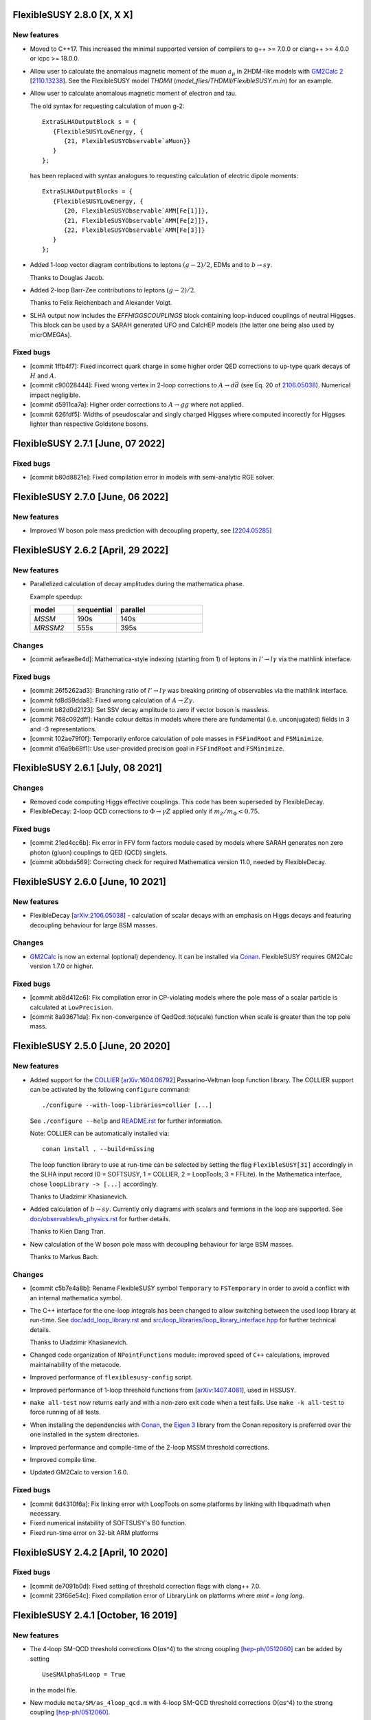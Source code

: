 FlexibleSUSY 2.8.0 [X, X X]
==================================

New features
------------

* Moved to C++17. This increased the minimal supported version of compilers to
  g++ >= 7.0.0 or clang++ >= 4.0.0 or icpc >= 18.0.0.

* Allow user to calculate the anomalous magnetic moment of the muon
  :math:`$a_\mu$` in 2HDM-like models with `GM2Calc 2`_
  [`2110.13238 <https://arxiv.org/abs/2110.13238>`_].  See the
  FlexibleSUSY model `THDMII` (`model_files/THDMII/FlexibleSUSY.m.in`)
  for an example.

* Allow user to calculate anomalous magnetic moment of electron and tau.

  The old syntax for requesting calculation of muon g-2::

     ExtraSLHAOutputBlock s = {
        {FlexibleSUSYLowEnergy, {
           {21, FlexibleSUSYObservable`aMuon}}
        }
     };

  has been replaced with syntax analogues to requesting calculation of electric
  dipole moments::

     ExtraSLHAOutputBlocks = {
        {FlexibleSUSYLowEnergy, {
           {20, FlexibleSUSYObservable`AMM[Fe[1]]},
           {21, FlexibleSUSYObservable`AMM[Fe[2]]},
           {22, FlexibleSUSYObservable`AMM[Fe[3]]}
        }
     };

* Added 1-loop vector diagram contributions to leptons
  :math:`$(g-2)/2$`, EDMs and to :math:`$b \to s \gamma$`.

  Thanks to Douglas Jacob.

* Added 2-loop Barr-Zee contributions to leptons :math:`$(g-2)/2$`.

  Thanks to Felix Reichenbach and Alexander Voigt.

* SLHA output now includes the `EFFHIGGSCOUPLINGS` block containing
  loop-induced couplings of neutral Higgses. This block can be used by a SARAH
  generated UFO and CalcHEP models (the latter one being also used by
  micrOMEGAs).

Fixed bugs
----------

* [commit 1ffb4f7]: Fixed incorrect quark charge in some higher order QED
  corrections to up-type quark decays of :math:`$H$` and :math:`$A$`.

* [commit c90028444]: Fixed wrong vertex in 2-loop corrections to :math:`$A\to d\bar{d}$`
  (see Eq. 20 of `2106.05038 <https://arxiv.org/abs/2106.05038>`_). Numerical
  impact negligible.

* [commit d5911ca7a]: Higher order corrections to :math:`$A\to gg$` where not applied.

* [commit 626fdf5]: Widths of pseudoscalar and singly charged Higgses where computed
  incorectly for Higgses lighter than respective Goldstone bosons.

FlexibleSUSY 2.7.1 [June, 07 2022]
==================================

Fixed bugs
----------

* [commit b80d8821e]: Fixed compilation error in models with
  semi-analytic RGE solver.


FlexibleSUSY 2.7.0 [June, 06 2022]
==================================

New features
------------

* Improved W boson pole mass prediction with decoupling property, see
  [`2204.05285 <https://arxiv.org/abs/2204.05285>`_]


FlexibleSUSY 2.6.2 [April, 29 2022]
======================================

New features
------------

* Parallelized calculation of decay amplitudes during the mathematica phase.

  Example speedup:

  .. list-table::
   :widths: 25 25 50
   :header-rows: 1

   * - model
     - sequential
     - parallel
   * - `MSSM`
     - 190s
     - 140s
   * - `MRSSM2`
     - 555s
     - 395s

Changes
-------

* [commit ae1eae8e4d]: Mathematica-style indexing (starting from 1) of
  leptons in :math:`$l' \to l \gamma$` via the mathlink interface.

Fixed bugs
----------

* [commit 26f5262ad3]: Branching ratio of :math:`$l' \to l \gamma$`
  was breaking printing of observables via the mathlink interface.

* [commit fd8d59dda8]: Fixed wrong calculation of :math:`$A \to Z \gamma$`.

* [commit b82d0d2123]: Set SSV decay amplitude to zero if vector boson
  is massless.

* [commit 768c092dff]: Handle colour deltas in models where there are
  fundamental (i.e. unconjugated) fields in 3 and -3 representations.

* [commit 102ae79f0f]: Temporarily enforce calculation of pole masses
  in ``FSFindRoot`` and ``FSMinimize``.

* [commit d16a9b68f1]: Use user-provided precision goal in
  ``FSFindRoot`` and ``FSMinimize``.

FlexibleSUSY 2.6.1 [July, 08 2021]
==================================

Changes
-------

* Removed code computing Higgs effective couplings. This code has been
  superseded by FlexibleDecay.
* FlexibleDecay: 2-loop QCD corrections to :math:`$\Phi \to \gamma Z$` applied
  only if :math:`$m_Z/m_\Phi < 0.75$`.

Fixed bugs
----------

* [commit 21ed4cc6b]: Fix error in FFV form factors module cased by models where
  SARAH generates non zero photon (gluon) couplings to QED (QCD) singlets.

* [commit a0bbda569]: Correcting check for required Mathematica version
  11.0, needed by FlexibleDecay.

FlexibleSUSY 2.6.0 [June, 10 2021]
==================================

New features
------------

* FlexibleDecay [`arXiv:2106.05038 <https://arxiv.org/abs/2106.05038>`_]
  - calculation of scalar decays with an emphasis on Higgs decays and
  featuring decoupling behaviour for large BSM masses.

Changes
-------

* GM2Calc_ is now an external (optional) dependency.  It can be installed
  via Conan_.  FlexibleSUSY requires GM2Calc version 1.7.0 or higher.

Fixed bugs
----------

* [commit ab8d412c6]: Fix compilation error in CP-violating models
  where the pole mass of a scalar particle is calculated at
  ``LowPrecision``.

* [commit 8a93671da]: Fix non-convergence of QedQcd::to(scale)
  function when scale is greater than the top pole mass.


FlexibleSUSY 2.5.0 [June, 20 2020]
==================================

New features
------------

* Added support for the `COLLIER <https://collier.hepforge.org/>`_
  [`arXiv:1604.06792 <https://arxiv.org/abs/1604.06792>`_]
  Passarino-Veltman loop function library.  The COLLIER support can be
  activated by the following ``configure`` command::

      ./configure --with-loop-libraries=collier [...]

  See ``./configure --help`` and `README.rst <README.rst>`_ for
  further information.

  Note: COLLIER can be automatically installed via::

      conan install . --build=missing

  The loop function library to use at run-time can be selected by
  setting the flag ``FlexibleSUSY[31]`` accordingly in the SLHA input
  record (0 = SOFTSUSY, 1 = COLLIER, 2 = LoopTools, 3 = FFLite).  In
  the Mathematica interface, chose ``loopLibrary -> [...]``
  accordingly.

  Thanks to Uladzimir Khasianevich.

* Added calculation of :math:`$b \to s \gamma$`.  Currently only
  diagrams with scalars and fermions in the loop are supported.  See
  `doc/observables/b_physics.rst <doc/observables/b_physics.rst>`_ for
  further details.

  Thanks to Kien Dang Tran.

* New calculation of the W boson pole mass with decoupling behaviour
  for large BSM masses.

  Thanks to Markus Bach.

Changes
-------

* [commit c5b7e4a8b]: Rename FlexibleSUSY symbol ``Temporary`` to
  ``FSTemporary`` in order to avoid a conflict with an internal
  mathematica symbol.

* The C++ interface for the one-loop integrals has been changed to
  allow switching between the used loop library at run-time. See
  `doc/add_loop_library.rst <doc/add_loop_library.rst>`_ and
  `src/loop_libraries/loop_library_interface.hpp
  <src/loop_libraries/loop_library_interface.hpp>`_ for further
  technical details.

  Thanks to Uladzimir Khasianevich.

* Changed code organization of ``NPointFunctions`` module: improved
  speed of ``C++`` calculations, improved maintainability of the
  metacode.

* Improved performance of ``flexiblesusy-config`` script.

* Improved performance of 1-loop threshold functions from
  [`arXiv:1407.4081 <https://arxiv.org/abs/1407.4081>`_], used in
  HSSUSY.

* ``make all-test`` now returns early and with a non-zero exit code when a
  test fails.  Use ``make -k all-test`` to force running of all tests.

* When installing the dependencies with Conan_, the `Eigen 3`_ library
  from the Conan repository is preferred over the one installed in the
  system directories.

* Improved performance and compile-time of the 2-loop MSSM threshold
  corrections.

* Improved compile time.

* Updated GM2Calc to version 1.6.0.

Fixed bugs
----------

* [commit 6d4310f6a]: Fix linking error with LoopTools on some
  platforms by linking with libquadmath when necessary.

* Fixed numerical instability of SOFTSUSY's B0 function.

* Fixed run-time error on 32-bit ARM platforms

FlexibleSUSY 2.4.2 [April, 10 2020]
===================================

Fixed bugs
----------

* [commit de7091b0d]: Fixed setting of threshold correction flags with
  clang++ 7.0.

* [commit 23f66e54c]: Fixed compilation error of LibraryLink on
  platforms where `mint = long long`.

FlexibleSUSY 2.4.1 [October, 16 2019]
=====================================

New features
------------

* The 4-loop SM-QCD threshold corrections O(αs^4) to the strong
  coupling `[hep-ph/0512060] <https://arxiv.org/abs/hep-ph/0512060>`_
  can be added by setting ::

      UseSMAlphaS4Loop = True

  in the model file.

* New module ``meta/SM/as_4loop_qcd.m`` with 4-loop SM-QCD threshold
  corrections O(αs^4) to the strong coupling `[hep-ph/0512060]
  <https://arxiv.org/abs/hep-ph/0512060>`_.

* New module ``meta/LoopFunctionsZeroMomentum.m`` with
  Passarino-Veltman 1-loop functions for vanishing external momenta.

Fixed bugs
----------

* [commit c06e57497]: The sign of 2- and 3-loop pure QCD threshold
  corrections for αs in the Standard Model has been corrected.  The
  effect is of the order 50 MeV w.r.t. the Higgs pole mass.

* [commit bedc5b83f]: ``./createmodel`` returned an error when the
  ``models`` directory was empty.


FlexibleSUSY 2.4.0 [August, 04 2019]
====================================

New features
------------

* Implementation of the 4-loop O(αs^4) contributions to the running
  MS-bar top mass of the Standard Model from [`1604.01134
  <https://arxiv.org/abs/1604.01134>`_, `1502.01030
  <https://arxiv.org/abs/1502.01030>`_, `1606.06754
  <https://arxiv.org/abs/1606.06754>`_].  The contributions can be
  enabled in SM-like models by setting the flag::

      UseYukawa4LoopQCD = True

  or::

      UseYukawa4LoopQCD = Automatic

  The 4-loop threshold correction is taken into account at run-time if
  both the global threshold correction loop order flag
  (``FlexibleSUSY[7]`` or ``thresholdCorrectionsLoopOrder``) and the
  individual top Yukawa coupling threshold correction flag
  (``FlexibleSUSY[24]`` or ``thresholdCorrections``) are set to a
  value > 3.

  Example (SLHA input file)::

      Block FlexibleSUSY
          7   4          # global threshold corrections loop order flag
         24   124111321  # individual threshold correction loop orders

  Example (Mathematica interface)::

      fsSettings = {
          thresholdCorrectionsLoopOrder -> 4,
          thresholdCorrections -> 124111321,
          ...
      }

* Implementation of 3-loop contributions O(αb,ατ) to the Standard
  Model beta functions from [`1604.00853
  <https://arxiv.org/abs/1604.00853>`_].

* Implementation of the 2-loop O(αt αs + αt^2) contributions to the
  running MS-bar top mass of the Standard Model from [`1604.01134
  <https://arxiv.org/abs/1604.01134>`_].  The contributions can be
  enabled in SM-like models by setting the flag::

      UseSMYukawa2Loop = True

  Note that FlexibleSUSY must be configured with TSIL_ to use these
  corrections, see `README.rst <README.rst>`_.  Furthermore TSIL_ must
  be compiled with ``-fPIC``, which can be achieved by setting in the
  TSIL_ ``Makefile``::

      TSIL_OPT = -O3 -funroll-loops -fPIC

* The libraries required to build FlexibleSUSY can now be installed
  via the Conan_ package manager, see the `README.rst <README.rst>`_
  for more details.

  Example::

      # install Conan (if not already installed)
      pip install conan

      # add remote repository conan-hep (if not already done)
      conan remote add conan-hep https://api.bintray.com/conan/expander/conan-hep

      # install required libraries
      conan install . --build=missing

* The output of ``make`` is now non-verbose by default.  To enable
  verbose ``make`` output run::

      make VERBOSE=1

* New non-SUSY model LeptoSplitMSSM with light 1st and 2nd generation
  sleptons and light charginos and neutrinos.

  Thanks to Fabian Esser.

Changes
-------

* The C++ language version has been increased to C++14.  As a result,
  a C++14-compatible compiler is required to compile FlexibleSUSY.
  This is the case for

  - g++ >= 5.0.0
  - clang++ >= 3.8.1
  - icpc >= 17.0.0

* The support for BLAS/LAPACK as linear algebra libraries has been
  dropped.

Fixed bugs
----------

* [commit 3b417122]: MSSMD5O model is fixed so that the initial guess
  of WOp does not depend on uninitialized vu.

  Thanks to Andrew Miller.

* [commit c47ef34a]: In function ``SLHA_io::read_entry``, if there is
  more than one entry with the same key in an SLHA block, use the last
  one.  Note, that ``SLHA_io::read_entry`` has not been used in
  FlexibleSUSY so far.

* [commit eac58a54]: Correcting 2-loop O(ατ^2) threshold corrections
  to the quartic Higgs coupling in HSSUSY.

  Thanks to Emanuele Bagnaschi.

* [commits 01c9471e, e9814ffc] Fix linking problem due to libpthread
  not linked on some platforms.

* [commit 41e13c3f] Fix compatibility with SARAH 4.14.2.  The issue
  arose due to a name clash regarding the Mathematica function
  ``CreateParameterList[]``.

FlexibleSUSY 2.3.0 [January, 22 2019]
=====================================

New features
------------

* Implementation of the 5-loop beta function of the strong gauge
  coupling in the SM from [`1606.08659
  <https://arxiv.org/abs/1606.08659>`_].  The 5-loop contribution is
  enabled in all FlexibleEFTHiggs models by default and can be enabled
  in other SM-like models by setting the flag ::

      UseSM5LoopRGEs = True

  in the corresponding model file.

* An internal FeynArts_/FormCalc_ interface has been added, which
  allows for loop calculations inside FlexibleSUSY's meta code.  This
  interface is currently optional and FlexibleSUSY can be run without
  a FeynArts_/FormCalc_ installation.

Changes
-------

* The documentation of FlexibleSUSY has been extended and changed to
  the `reStructuredText <http://docutils.sourceforge.net/rst.html>`_
  format for easier access.  The documentation root file is
  `README.rst <README.rst>`_.  It can be read online at `github
  <https://github.com/FlexibleSUSY/FlexibleSUSY/blob/development/README.rst>`_
  or locally using for example `restview
  <https://mg.pov.lt/restview/>`_::

      restview README.rst

* The unused file ``test/SOFTSUSY/nmssm1loop.f`` has been removed.

* The calculation of the vertices with the ``CXXDiagrams`` module has
  been improved and is now significantly faster.

Fixed bugs
----------

* [commit e5473865]: Take non-standard normalization of VEVs into
  account in FlexibleEFTHiggs models.

* [commit 79651844]: Avoid linker-specific ``--start-group`` and
  ``--end-group`` in order to make the tests build on MacOS.

* [commits 6a4a32324, 2cdd71861, 90ca05d70]: Compatibility fixes for
  SARAH 4.14.0.

* [commits 65aeb9dc, 89b4000b, e7c87c6d]: Ensure phase factors have
  unit modulus when converting a CKM matrix to PDG conventions in the
  case that cos(theta13) vanishes, and add missing Majorana phases in
  the definition of the PMNS matrix.

* [commits 05664d66c, b6073b112]: Refining criterion for the selection
  of the degenerate mass limit of the 2-loop SQCD correction to the
  top mass in the MSSM.  This change improves the numerical precision
  and the stability of the correction for large SUSY scales above 10
  TeV.

* [commits 41d704f05, e0b468e3a]: Correcting implementation of
  analytic ``B00`` function in ``meta/LoopFunctions.m`` for vanishing
  momentum.

* [commits 4a8b249e0, ff0ca140b]: The speed of the conversion of the
  SARAH-generated beta functions to FlexibleSUSY format has been
  improved.  This change is significant for complicated BSM models
  with many couplings.

* [commit e88c1c8ab]: Fix linking with ifort compiled LoopTools_.


FlexibleSUSY 2.2.0 [August, 26 2018]
====================================

New features
------------

* The symbols ``upQuarksDRbar``, ``downQuarksDRbar``, ``downLeptonsDRbar``
  and ``neutrinoDRbar`` are now accessible in all the individual
  low-scale constraint settings (not only in the ones that set the
  SM-like Yukawa couplings ``Yu``, ``Yd``, ``Ye`` and ``Yv``).

* 3-loop corrections of O(αt^2 αs^2) from [`1807.03509
  <https://arxiv.org/abs/1807.03509>`_] to the quartic Higgs coupling
  of the SM can be used in HSSUSY.  To use the corrections,
  FlexibleSUSY must be configured with `Himalaya 2.0.0
  <https://github.com/Himalaya-Library/Himalaya>`_::

      HIMALAYA_DIR=/path/to/Himalaya-2.0.0

      ./configure --with-models=[...] --enable-himalaya \
         --with-himalaya-incdir=$HIMALAYA_DIR/source/include \
         --with-himalaya-libdir=$HIMALAYA_DIR/build

      export LD_LIBRARY_PATH="$HIMALAYA_DIR/build:$LD_LIBRARY_PATH"

Changes
-------

* If unspecified, the pole mass and EWSB loop order is set to 4 and
  the threshold correction loop order is set to 3.  In this way all
  available loop corrections are enable by default.

Fixed bugs
----------

* [commit a9860038a]: Properly treat ``Re[p]`` and ``Im[p]`` in the
  parameter list of ``FSFindRoot[]`` and ``FSMinimize[]``, when the
  parameter ``p`` has indices.

* [commit 85f145a72]: Speed-up the generation of the C++ code in
  models with complicated boundary conditions, like HSSUSY for
  example.

* [commit 00b6798a7]: Speed-up the generation of the C++ code with
  Mathematica 11.3.

  Thanks to Wojciech Kotlarski.

* [commit f2b91c358]: Flag error when non-perturbative corrections
  appear in calculation of Weinberg angle.

* [commits 38e5b30, 5c64b0c]: Pick correct neutrino mass eigenstate
  in Delta_VB calculation in models with neutrino mixing.  This
  avoids a division by zero if neutrinos are strongly mixed.

* [commit 8d508521d]: Correcting 4-loop beta function of the Standard
  Model top Yukawa coupling.  Note: A factor yt is missing in the
  expression betaytl4 in the file
  `ttp16_008.m <https://www.ttp.kit.edu/Progdata/ttp16/ttp16-008/ttp16_008.m>`_.
  This factor yt is present in Eq.(3.5) of
  `1604.00853 <https://arxiv.org/abs/1604.00853>`_.

* [commit a2de8a30d]: Stripping leading/trailing whitespace from
  system directory paths used in the configure script.

* [commit 7da3f384d]: Don't extract local const references from a sum
  of expressions because the sum may accidentally be zero.

* [commit 35d4f1952]: Correcting re-scaling factor of the 2-loop
  singlet tadpole in the NMSSM.

  Thanks to Sebastian Pögel.

* [commit a9047718d]: Disable multi-threading when LoopTools is used
  to avoid race conditions.  Note that LoopTools is thread-unsafe,
  because it accepts the renormalization scale via a global variable.

* [commit e31280702]: Correcting 2-loop O(αt αs) threshold
  corrections in the THDM-like EFTs of the MSSM (THDMIIMSSMBC\*,
  HTHDMIIMSSMBC, HGTHDMIIMSSMBC\*).

  Note: The distribution of the sum

      lambda_{345} = lambda_3 + lambda_4 + lambda_5

  (see Eq.(61) of `1508.00576 <https://arxiv.org/abs/1508.00576>`_)
  onto the individual lambda_{3,4,5} is not unique.  In FlexibleSUSY's
  THDM-like models we now chose the same distribution as in MhEFT_ 1.0
  and 1.1.

  Thanks to Jobst Ziebell.

* [commit 8eba91256]: Correcting ``IsMassless[]`` function for ghost
  fields.

  Thanks to Wojciech Kotlarski.


FlexibleSUSY 2.1.0 [March, 05 2018]
===================================

New features
------------

* Allow user to perform replacements on beta functions,
  self-energies/tadpoles and vertices.  The replacement rules are
  specified as::

      FSBetaFunctionRules = {
          {g1 -> 0, g2 -> 0}, (* applied to 1L beta functions *)
          {g1 -> 0, g2 -> 0}, (* applied to 2L beta functions *)
          {g1 -> 0, g2 -> 0}  (* applied to 3L beta functions *)
      };

      FSSelfEnergyRules = {
          (* applied to 1L self-energies/tadpoles *)
          { (Mass|Mass2)[VZ|gZ] -> 0 }
      };

      (* applied to all vertices *)
      FSVertexRules = { g1 -> 0, g2 -> 0 };

* Adding three new input parameters to the HSSUSY model file which
  can be used to estimate the theoretical uncertainty:

  - By setting ``EXTPAR[201]`` to ``0`` or ``1``, the parametrization of the
    2-loop threshold correction to lambda can be switched between
    yt(SM,MS-bar) and yt(MSSM,DR-bar).

  - By setting ``EXTPAR[202]`` to ``0`` or ``1``, the parametrization of the
    2-loop threshold correction to lambda can be switched between
    DR-bar or on-shell stop mass parameters.

  - A non-zero value of ``EXTPAR[203]`` is interpreted as matching
    scale Q_match.  ``EXTPAR[203] = 0`` corresponds to Q_match =
    MSUSY.

  ================== ==================== ============================
   SLHA input field   Mathematica symbol   Description
  ================== ==================== ============================
   ``EXTPAR[201]``    ``DeltaYt``          0 = yt(SM), 1 = yt(MSSM)
   ``EXTPAR[202]``    ``DeltaOS``          0 = OS stops, 1 = DR stops
   ``EXTPAR[203]``    ``Qmatch``           matching scale
  ================== ==================== ============================

* The Mathematica script
  ``model_files/HSSUSY/HSSUSY_uncertainty_estimate.m`` has been added.
  The script defines the ``CalcHSSUSYDMh[]`` function, which performs an
  uncertainty estimate of the predicted SM-like Higgs mass.  The
  three sources of uncertainty defined in [1504.05200] are taken into
  account: SM uncertainty, EFT uncertainty and SUSY uncertainty.  See
  ``?CalcHSSUSYDMh`` for more information.

* The Mathematica script
  ``model_files/MSSMEFTHiggs/MSSMEFTHiggs_uncertainty_estimate.m`` has
  been added.  The script defines the ``CalcMSSMEFTHiggsDMh[]`` function,
  which performs an uncertainty estimate of the predicted SM-like
  Higgs mass.  Two sources of uncertainty defined in [1609.00371] are
  taken into account: SM uncertainty and SUSY uncertainty.  See
  ``?CalcMSSMEFTHiggsDMh`` for more information.  Note, that there is no
  "EFT uncertainty" in MSSMEFTHiggs, because all 1-loop v^n/MS^n
  terms are included.

* The Mathematica script
  ``model_files/NUHMSSMNoFVHimalaya/NUHMSSMNoFVHimalaya_uncertainty_estimate.m``
  has been added.  The script defines the
  ``CalcNUHMSSMNoFVHimalayaDMh[]`` function, which performs an
  uncertainty estimate of the predicted SM-like Higgs mass.  The
  uncertainty is estimated by:
  1) varying the renormalisation scale,
  2) changing the top Yukawa coupling by higher orders (if available) and
  3) changing the stong coupling by higher orders.

* Implementing 2-loop effective potential contributions to the Higgs
  pole mass in the Standard Model of O((αt+αb)^2 + αb αs + ατ^2).
  These corrections are enabled in all FlexibleEFTHiggs models by
  default and can be enabled in other SM-like models by setting the
  flag
  ::

      UseHiggs2LoopSM = True

  in the corresponding model file.  At run-time these corrections
  (and the O(αt αs) contributions) are enabled when the following
  switches are set in the SLHA input file::

      Block FlexibleSUSY
          4   2   # pole mass loop order
          5   2   # EWSB loop order
          8   1   # Higgs 2-loop corrections O(alpha_t alpha_s)
          9   1   # Higgs 2-loop corrections O(alpha_b alpha_s)
         10   1   # Higgs 2-loop corrections O((alpha_t + alpha_b)^2)
         11   1   # Higgs 2-loop corrections O(alpha_tau^2)

  or in the Mathematica interface::

      FSSMOpenHandle[
         fsSettings -> {
           poleMassLoopOrder -> 2,            (* FlexibleSUSY[4] *)
           ewsbLoopOrder -> 2,                (* FlexibleSUSY[5] *)
           higgs2loopCorrectionAtAs -> 1,     (* FlexibleSUSY[8] *)
           higgs2loopCorrectionAbAs -> 1,     (* FlexibleSUSY[9] *)
           higgs2loopCorrectionAtAt -> 1,     (* FlexibleSUSY[10] *)
           higgs2loopCorrectionAtauAtau -> 1, (* FlexibleSUSY[11] *)
         }, ...
      ];

* Implementation of the strong corrections to the 4-loop beta
  functions of the strong gauge, Yukawa and quartic Higgs couplings
  in the SM from [1508.00912, 1604.00853, 1508.02680].  These 4-loop
  beta function contributions are enabled in all FlexibleEFTHiggs
  models by default and can be enabled in other SM-like models by
  setting the flag
  ::

      UseSM4LoopRGEs = True

  in the corresponding model file.

  Many thanks to Alexander Bednyakov for providing the expression for
  the 4-loop beta function for the strong gauge coupling.

* Implementing 4-loop effective potential contributions to the Higgs
  pole mass in the Standard Model from
  `1508.00912 <https://arxiv.org/abs/1508.00912>`_.  The 4-loop
  contributions are enabled in all FlexibleEFTHiggs models by default
  and can be enabled in other SM-like models by setting the flag
  ::

      UseHiggs4LoopSM = True

  in the corresponding model file.

Fixed bugs
----------

* [commit b85e723]: Fix diagonalization of complex symmetric
  matrices when some of the eigenvalues are degenerate.

* [commit d00b4f5]: Extract electric charge from
  particle-anti-particle-photon vertex if the user has not defined
  the electric charge in SARAH's particles.m file.

* [commits 398bb00, d1699bf]: Correcting CKM mixing of up-type
  quarks at the low-energy scale and of the soft-breaking parameters
  at the GUT scale in the CMSSMCKM.

* [commit c95a9b81]: Fix compilation error in 4-scalar
  couplings in models with scalar color triplets due to an unresolved
  SARAH Clebsch-Gordan coefficient ``CG[__][__]``.

* [commit c053fbab]: Adding missing particle multiplicity
  factor w.r.t. unbroken non-abelian non-SM gauge groups in the
  low-energy 1-loop threshold corrections for αem and αs.
  This bugfix affects BSM models with additional unbroken non-abelian
  gauge groups.

* [commit a1fa5e7f]: Fix multiple local definitions of EWSB
  output parameters in models with complex parameters.

  Thanks to Simonas Drauksas.

* [commit c275b60]: Fix linking error on Darwin platforms.

* [commit dd4292a]: Adding the user-defined ``$(CXXFLAGS)`` to
  the command that creates ``config/depgen.x`` in order to avoid
  linking errors on machines where the ``-parallel`` flag is needed
  during linking.

* [commit 996caef]: Workaround intel compiler / Eigen bug in
  ``allFinite()`` function, which may affect FS output.


FlexibleSUSY 2.0.1 [October, 20 2017]
=====================================

New features
------------

* For each FlexibleSUSY ``<model>`` the TeX file
  ``<model>/<model>_references.tex`` is created, which contains
  ``\cite{}`` commands with references to be cited.  Note, that the
  references to be cited are model-specific due to the different
  switches in the FlexibleSUSY model files.

Fixed bugs
----------

* [commit 682de11c]: Include 2-loop gluino contribution in the
  extraction of yt from the top pole mass in the split-MSSM, Eq.(4.7)
  of `1312.5220 <https://arxiv.org/abs/1312.5220>`_, if
  ``UseHiggs3LoopSplit == True``.

  Thanks to Pietro Slavich.

* [commit a783e318]: Distinguish between tree- and loop-level EWSB
  failures, so problem points where only one fails (but not the
  other) get handled properly.

* [commits 88009cac, 5ac9366c]: Now configure script does not hang
  even if Mathematica fails to find a valid license.  The script does
  not quit even if Mathematica does not meet the version requirement,
  unless ``--enable-meta`` or ``--enable-librarylink`` is given.

  Thanks to Anders Kvellestad.


FlexibleSUSY 2.0.0 [October, 10 2017]
=====================================

New features
------------

* The weak mixing angle can now be calculated from the muon decay
  constant at the full 1-loop level (including flavour mixing
  effects) in a wide range of models.  2-loop corrections of the
  order O(αem αs + αt^2) are taken into account, if
  applicable.

  The method to calculate the weak mixing angle can be chosen in the
  model file by setting the variable ``FSWeakMixingAngleInput`` to
  either Automatic, ``FSFermiConstant`` or ``FSMassW``.  If
  ``FSWeakMixingAngleInput == FSFermiConstant``, then the muon decay
  constant will be used to determine the weak mixing angle.  If
  ``FSWeakMixingAngleInput == FSMassW``, then the W mass will be used.
  If ``FSWeakMixingAngleInput == Automatic`` (this is the default),
  then most precise applicable method is chosen automatically.

  Example::

      FSWeakMixingAngleInput = Automatic; (* recommended *)

  The variable ``FSWeakMixingAngleOptions`` has been removed and can no
  longer be used.

* BSM contributions to the anomalous magnetic moment of the muon, aµ,
  at the 1L level in any given BSM model.  Note: Diagrams with non-SM
  vector bosons are not taken into account.

  In order to let FlexibleSUSY calculate aµ, the symbol
  ````FlexibleSUSYObservable``aMuon```` must be written into an SLHA
  output block in the ``ExtraSLHAOutputBlocks`` variable in the
  FlexibleSUSY model file.

  Example::

      ExtraSLHAOutputBlocks = {
         {FlexibleSUSYLowEnergy,
            {{21, FlexibleSUSYObservable``aMuon}}}
      };

  Thanks to Jobst Ziebell.

* BSM contributions to the electric dipole moment of fermions at the
  1L level in any given BSM model.  Note: Diagrams with non-SM vector
  bosons are not taken into account.

  In order to let FlexibleSUSY calculate the EDM of a fermion F, the
  symbol ````FlexibleSUSYObservable``EDM[F]```` must be written into an
  SLHA output block in the ExtraSLHAOutputBlocks variable in the
  FlexibleSUSY model file.  If F is a multiplet, the field index must
  be specified, for example ````FlexibleSUSYObservable``EDM[F[1]]```` for
  the first field in the multiplet.

  Example::

      ExtraSLHAOutputBlocks = {
         {FlexibleSUSYLowEnergy,
            {{23, FlexibleSUSYObservable``EDM[Fe[1]]},
             {24, FlexibleSUSYObservable``EDM[Fe[2]]},
             {25, FlexibleSUSYObservable``EDM[Fe[3]]} } }
      };

  Thanks to Jobst Ziebell.

* New functions, ``FS<model>GetProblems[]``, ``FS<model>GetWarnings[]``
  and ``FS<model>ToSLHA[]``, have been added to FlexibleSUSY's spectrum
  generator Mathematica interface.  The first two functions return
  details about problems / warnings for the given parameter point.
  The third one formats the output according to the SLHA standard.

* 3-loop beta functions (if available) are calculated in parallel if
  multi-threading is enabled.  This leads to a ~25% speed improvement
  in the MSSM when 3-loop RG running is used.

* Support for SLHA-2 input block ``IMEXTPAR``.

* The full 2-loop O(αs^2) corrections to the DR-bar top and bottom
  Yukawa couplings [hep-ph/0210258, hep-ph/0507139, hep-ph/0707.0650]
  can be added by setting
  ::

      UseMSSMYukawa2Loop = True

  in the model file.

  Thanks to Alexander Bednyakov for providing the expressions.

* The full 2-loop O(αs^2 + αt αs + αb αs) corrections to the strong
  coupling [hep-ph/0509048, arXiv:0810.5101, arXiv:1009.5455] can be
  added by setting
  ::

      UseMSSMAlphaS2Loop = True

  in the model file.

  Thanks to Ben Allanach for providing the expressions, which have
  been extracted from SOFTSUSY 4.0.1.

* The 2- and 3-loop SM-QCD threshold corrections O(αs^2 + αs^3)
  to the strong coupling
  `[hep-ph/0004189] <https://arxiv.org/abs/hep-ph/0004189>`_ can be
  added by setting
  ::

      UseSMAlphaS3Loop = True

  in the model file.

* The SQLite database output now contains the MS-bar/DR-bar mass
  spectrum and mixing matrices, in addition to the pole mass
  spectrum.

* The loop orders of the threshold corrections of the SM(5)
  parameters to the BSM model can now be selected individually by
  using the flag ``FlexibleSUSY[24]`` in the SLHA input file or the
  thresholdCorrections variable in the Mathematica interface.  The
  given value consists of 9 digits, each one representing the
  threshold correction loop order of a parameter, as shown in the
  following table.  The default value is ``123111321``, which
  corresponds to the loop orders given in the table.

  ================== =================================== ==============
   digit position n   default value (prefactor of 10^n)   parameter
  ================== =================================== ==============
   0                  1 (1-loop)                          αem
   1                  2 (2-loop)                          sin(theta\_W)
   2                  3 (3-loop)                          αs
   3                  1 (1-loop)                          m\_Z
   4                  1 (1-loop)                          m\_W
   5                  1 (1-loop)                          m\_h
   6                  3 (3-loop)                          m\_t
   7                  2 (2-loop)                          m\_b
   8                  1 (1-loop)                          m\_τ
  ================== =================================== ==============

* An additional boundary value problem solution algorithm, based on
  expanding the soft SUSY breaking or dimensionful parameters in
  terms of semi-analytic solutions to the RGEs, can now be used to
  calculate the spectrum in a model.

  The boundary value solver algorithms to be used in a model can be
  specified by setting the variable ``FSBVPSolvers`` to be a list
  containing all of the desired solvers in the model file.  By
  default, this is set to ``FSBVPSolvers = { TwoScaleSolver }``,
  corresponding to only the two-scale solver being enabled.

  Example: To enable only the semi-analytic solver instead, the
  model file should contain the setting
  ::

      FSBVPSolvers = { SemiAnalyticSolver };

  Currently, the semi-analytic solver can be used in models where
  all of the parameters to be expanded are fixed in the same
  boundary condition, such as the CMSSM or CNMSSM.

* The 3-loop corrections to the Standard Model Higgs mass of the
  order O(αt^3 + αt^2 αs + αt αs^2) of
  `1407.4336 <https://arxiv.org/abs/1407.4336>`_ can be taken into
  account by setting
  ::

      UseHiggs3LoopSM = True;

  in the FlexibleSUSY model file.  In addition, the pole mass loop
  order must be set to a value greater or equal to 3 to switch the
  corrections on (SLHA input: ``FlexibleSUSY[4]``, Mathematica
  interface: poleMassLoopOrder).  To switch on/off the individual
  3-loop contributions, the SLHA input flags ``FlexibleSUSY[26-29]`` or
  the Mathematica symbols
  ::

      higgs3loopCorrectionAtAsAs
      higgs3loopCorrectionAbAsAs
      higgs3loopCorrectionAtAtAs
      higgs3loopCorrectionAtAtAt

  can be used.

* In the MSSM, the 3-loop corrections O(αt αs^2) and O(αb αs^2) to the
  Higgs pole mass from Ref. `1005.5709
  <https://arxiv.org/abs/1005.5709>`_ can be taken into account.  The
  corrections are taken from the Himalaya package `1708.05720
  <https://arxiv.org/abs/1708.05720>`_.  Himalaya can be downloaded
  from https://github.com/jklappert/Himalaya .

  To build Himalaya, run::

      cd $HIMALAY_PATH
      mkdir build
      cd build
      cmake ..
      make

  where ``$HIMALAY_PATH`` is the path to the Himalaya package.

  To enable the 3-loop corrections in a FlexibleSUSY model, set the
  following flag in the FlexibleSUSY model file::

      UseHiggs3LoopMSSM = True;

  In addition, we strongly recommend to set::

      UseHiggs2LoopMSSM = True;
      EffectiveMu = \[Mu]; (* chose sign convention for mu parameter *)
      UseMSSMYukawa2Loop = True;
      UseMSSMAlphaS2Loop = True;
      UseMSSM3LoopRGEs = True;

  There are already three model files with all these corrections
  enabled: MSSMNoFVatMGUTHimalaya, MSSMNoFVHimalaya,
  NUHMSSMNoFVHimalaya.

  To build the FlexibleSUSY spectrum generator with the 3-loop
  corrections from Himalaya, the location of the Himalaya library and
  the Himalaya header files must be passed to the configure script::

      ./configure --with-models=[...] \
         --enable-himalaya \
         --with-himalaya-incdir=$HIMALAY_PATH/source/include \
         --with-himalaya-libdir=$HIMALAY_PATH/build
      make

  To enable the 3-loop corrections at run-time, the following flags
  should be set in the SLHA input::

      Block FlexibleSUSY
          4   3          # pole mass loop order
          5   3          # EWSB loop order
          6   3          # beta-functions loop order
          7   2          # threshold corrections loop order
          8   1          # Higgs 2-loop corrections O(alpha_t alpha_s)
          9   1          # Higgs 2-loop corrections O(alpha_b alpha_s)
         10   1          # Higgs 2-loop corrections O((alpha_t + alpha_b)^2)
         11   1          # Higgs 2-loop corrections O(alpha_tau^2)
         24   123111221  # individual threshold correction loop orders
         25   0          # ren. scheme for Higgs 3L corrections (0 = DR, 1 = MDR)
         26   1          # Higgs 3-loop corrections O(alpha_t alpha_s^2)
         27   1          # Higgs 3-loop corrections O(alpha_b alpha_s^2)

  In FlexibleSUSY's Mathematica interface, the following settings
  should be used::

      fsSettings -> {
          poleMassLoopOrder -> 3,            (* FlexibleSUSY[4] *)
          ewsbLoopOrder -> 3,                (* FlexibleSUSY[5] *)
          betaFunctionLoopOrder -> 3,        (* FlexibleSUSY[6] *)
          thresholdCorrectionsLoopOrder -> 2,(* FlexibleSUSY[7] *)
          higgs2loopCorrectionAtAs -> 1,     (* FlexibleSUSY[8] *)
          higgs2loopCorrectionAbAs -> 1,     (* FlexibleSUSY[9] *)
          higgs2loopCorrectionAtAt -> 1,     (* FlexibleSUSY[10] *)
          higgs2loopCorrectionAtauAtau -> 1, (* FlexibleSUSY[11] *)
          thresholdCorrections -> 123111221, (* FlexibleSUSY[24] *)
          higgs3loopCorrectionRenScheme -> 0,(* FlexibleSUSY[25] *)
          higgs3loopCorrectionAtAsAs -> 1,   (* FlexibleSUSY[26] *)
          higgs3loopCorrectionAbAsAs -> 1,   (* FlexibleSUSY[27] *)
      }

* Adding complete 1-loop O(ατ + αb) and complete 2-loop O((αt +
  αb)^2 + ατ^2) threshold corrections for lambda(MSUSY) to the HSSUSY
  model file from [arXiv:1703.08166].  Many thanks to Pietro Slavich
  and Emanuele Bagnaschi for providing the expressions.

  Note: 5 new flags are introduced to enable/disable the individual
  2-loop corrections.  In the SLHA input the flags which control the
  inclusion of 2-loop corrections are::

      Block EXTPAR                 # Input parameters
        100   2                    # LambdaLoopOrder
        101   1                    # TwoLoopAtAs
        102   1                    # TwoLoopAbAs
        103   1                    # TwoLoopAtAb
        104   1                    # TwoLoopAtauAtau
        105   1                    # TwoLoopAtAt

  In the Mathematica interface the flags which control the inclusion
  of 2-loop corrections are::

      handle = FSHSSUSYOpenHandle[
         fsModelParameters -> {
            ...
            LambdaLoopOrder -> 2,
            TwoLoopAtAs -> 1,
            TwoLoopAbAs -> 1,
            TwoLoopAtAb -> 1,
            TwoLoopAtauAtau -> 1,
            TwoLoopAtAt -> 1
         }
      ]

* Adding the new input parameter DeltaEFT to the HSSUSY spectrum
  generator to allow the user to estimate the EFT uncertainty.  Each
  1-loop term in the threshold correction for lambda(MS) is
  multiplied by the factor (1 + DeltaEFT v^2/MS^2).  Thus, the
  standard calculation of HSSUSY is obtained by DeltaEFT = 0
  (default).  Set ``DeltaEFT = 1`` to obtain an alternative Higgs pole
  mass with a shifted threshold correction to estimate the effect of
  the missing terms of O(v^2/MS^2).

Changes
-------

* The interface for adding constraints and matching conditions to the
  Two_scale_solver class has been simplified.  Constrains and
  matching conditions are now added using the ``add()`` function.  The
  added constraints and matching conditions are imposed in the given
  order.

  Example: To first impose the low-scale, then the high-scale and
  finally the susy-scale constraint call::

      solver.add(&low_scale_constraint, &model);
      solver.add(&high_scale_constraint, &model);
      solver.add(&susy_scale_constraint, &model);

* The readability of the vertices and the self-energies has been
  improved by using the ``SUM()`` and ``IF()`` macros.

* In FlexibleEFTHiggs models, the Standard Model parameters are
  written to the SLHA output in addition to the BSM parameters.

* The return value of ``FS<model>CalculateSpectrum[]`` and
  ``FS<model>CalculateObservables[]`` has been changed.  They have now
  the structure::

      { <model> -> { model parameters ... } }

  In FlexibleEFTHiggs models, the Standard Model parameters are
  returned in addition and the output has the form::

      { <model> -> { model parameters ... },
        StandardModel -> { ... } }

* In multi-threading mode pole masses are calculated using a thread
  pool instead of spawning threads manually.  This avoids over
  subscription on machines with very few CPU cores.

* The performance of FlexibleEFTHiggs has been improved by around 20%
  by using a faster implementation of the B1 loop function in the
  limit of vanishing momentum and non-zero masses.

* [commit b5cad9e]: Automatically chose the maximum number of EWSB
  and pole mass iterations based on the user-defined precision goal.
  This change leads to a performance improvement for some parameter
  points where the EWSB equations cannot be fulfilled.

* The legacy module and most SOFTSUSY components have been removed.

* All gauge couplings written to the GAUGE block in the SLHA output
  are now unnormalized.  Before, only the hypercharge gauge coupling
  was written as unnormalized in the GAUGE block.  Note: Internally,
  FlexibleSUSY uses normalized gauge couplings only.  In order to
  write the normalized gauge couplings to the SLHA output, a separate
  output block should be created.

  Example::

      ExtraSLHAOutputBlocks = {
         {GAUGENORM, (* contains normalized gauge couplings *)
                 {{1, g1},
                  {2, g2},
                  {3, g3},
                  {4, gN} } }
      };

* [commit 9bfd5f1]: tan(beta)-enhanced contributions to the
  down-lepton Yukawa couplings are now resummed.

* [commit 52faaa7]: The symbol SUSYScaleMatching has been renamed to
  MatchingScaleInput, to express that it is imposed at the matching
  scale, which is in general not equal to the SUSYScale.

* Update to GM2Calc_ 1.3.3.

Fixed bugs
----------

* [commits be8f35b, 3432967]: Improve the stability of the algorithm
  which solves the EWSB conditions.  The more stable algorithm leads
  to a faster convergece of the overall iteration in scenarios where
  the EWSB conditions don't have a solution or the solution is hard
  to find.

  Thanks to Peter Athron and Pat Scott.

* [commit 0cb4042]: Matrix products of the form ``A*B`` in the boundary
  conditions are now interpreted as element-wise products (as in
  Mathematica).  For genuine matrix products use ``MatMul[A,B]`` or
  ``A.B``.

* [commits 9738ba1, 118a9a70]: Catch potential numerical
  instabilities during mass matrix diagonalization, which may result
  in eigenvectors with magnitude larger than 1.


FlexibleSUSY-1.7.5 [September, 05 2017]
=======================================

* Bugfix [commit 03e9265]: Correcting wrong vertex between
  chargino-smuon-neutrino and chargino-muon-sneutrino in muon decay.
  Thanks to Markus Bach.

* Bugfix [commit f3f3850]: Correcting coefficient in complex
  dilogarithm.

* Bugfix [commit d8d8c0c]: Make LibraryLink ``Set[]`` functions accept
  matrix-valued parameters.

* Bugfix [commit 072be7e]: Enable 3-loop RGEs in HSSUSY by default.


FlexibleSUSY-1.7.4 [April, 12 2017]
===================================

* Bugfix [commit f434e30]: Rename internal IndexSum symbol which
  conflicts with SARAH version 4.11.0 and higher.

* Bugfix [commit b8d5dcf]: Correcting gauge-dependent term in 2-loop
  beta function of SM vacuum expectation value after a corresponding
  bugfix in SARAH 4.11.0.  This bugfix affects the Higgs mass
  prediction with FlexibleEFTHiggs by around 10 MeV.


FlexibleSUSY-1.7.3 [February, 27 2017]
======================================

* Change [commit 43bb03a]: FlexibleSUSY now aborts the code
  generation if the user tries to fix an unknown parameter in a
  constraint.  (Before this commit, FlexibleSUSY did only print a
  warning.)

* Change [commit cff40dd]: Catch non-numeric user input to the
  LibraryLink interface functions.

* Bugfix [commit 4a5ada7]: Adding missing return statement in
  function ``recalculate_mw_pole()``.  This bug was only present if the
  W pole mass is used as input (not GF).

* Bugfix [commit bd5ee68]: Correctly handle whitespace in directory
  names inside the configure script and search for headers in
  ``$CPATH`` and ``$CPLUS_INCLUDE_PATH`` .

  Thanks to Joshua Ellis.

* Bugfix [commit bc770ae]: Ensure that phase of (complex) mu
  parameter has magnitude 1 in the CMSSMCPV.
  Thanks to Jobst Ziebell.

* Bugfix [commit beb4683]: Accept SLHA output blocks specified as
  strings (not symbols).
  Thanks to Joshua Ellis.

* Bugfix: Implement missing limits of threshold correction functions
  from arXiv:1407.4081.

* Bugfix [commit 581080f]: Catch further NaNs from inside the MSSM 2L
  Higgs mass routines of Pietro Slavich.


FlexibleSUSY-1.7.2 [December, 15 2016]
======================================

* Feature [commit b052e35]: New flag ``FlexibleSUSY[23]`` to disable
  the pole mass calculation of the non-SM particles.  This flag is
  useful in FlexibleEFTHiggs, when the SUSY scale is so high that the
  non-SM particle masses become unreliable or tachyonic: If a non-SM
  pole mass becomes tachyonic (maybe because the loop corrections
  become too large) FlexibleSUSY would flag the given parameter point
  as unphysical.  However, one might still be interested in the value
  of the SM-like Higgs mass, which is valid in FlexibleEFTHiggs even
  for very large SUSY scales.  In such a case ``FlexibleSUSY[23]``
  could be set to 0 to suppress the calculation of the non-SM pole
  masses.

* Feature [commit 998f11e]: Slightly improved speed of the RG
  running.

* Change [commit 189f508]: Speed-up the calculation of the 2L Higgs
  mass corrections in the MSSM and NMSSM, if multi-threading is used,
  by locking the mutex only for the O(αt αt) corrections.

* Change: The limits sin(2 theta) = 0 and m\_stop1 = m\_stop2 have
  been implemented for the 2L O(αt αs) Higgs pole mass corrections in
  the MSSM to avoid numeric instabilities.

* Bugfix [commit 20f169f]: Re-calculate W pole mass in
  FlexibleEFTHiggs.  Before this commit the electroweak gauge
  couplings in FlexibleEFTHiggs are wrong in scenarios with very
  small αem(MZ) (< 1/1000) and/or a small Z pole mass (< 10 GeV).

* Bugfix [commit 38d17ca]: More reliable convergence criterion for
  FlexibleEFTHiggs for large SUSY scales.  Before this commit, only
  the running BSM masses (at the SUSY scale) have been used as
  convergence criterion.  However, they tend to converge very fast,
  compared to the running SM masses at the electroweak scale.  For a
  more reliable convergence criterion, now both the running BSM and
  SM masses are used.

* Bugfix [commits 5e1b6b3, cc5bfae]: Correction of the 2-loop and
  3-loop QCD corrections to the top pole mass in the Standard Model
  in the MS-bar scheme.  Refs. [hep-ph/9803493, hep-ph/9912391,
  hep-ph/9911434] have expressed the relation between the top pole
  mass and the MS-bar mass in terms of Log[Q^2/Mt^2], where Mt is the
  top pole mass.  Before these commits, FlexibleSUSY used the
  expressions from theses references, but wrote result in terms of
  Log[Q^2/mt^2], where mt is the MS-bar mass, while not accounting
  for the difference between Mt and mt in the logarithms.  This
  bugfix affects the Higgs pole mass at the 3-loop level.

* Bugfix [commit cecff4b]: Flag scalar or vector boson gauge singlet
  tachyons.

* Bugfix [commit 4a3fb5b]: Input tan(beta) at the SUSY scale, instead
  of at the matching scale in the FlexibleEFTHiggs model files.  This
  difference matters when the (unphysical) matching scale is varied
  through ``FlexibleSUSY[19]``.

* Bugfix [commit c35dcb2]: Fixed linking problem of the LibraryLink
  on Mac.

* Bugfix [commits a643be5, cc9ebf1]: Avoid function call ambiguities
  when multiple LibraryLink libraries are loaded into Mathematica at
  the same time.

* Bugfix [commit 1f8e135]: Correcting ``FS<model>Set[]`` function for
  models with matrix-valued parameters.

* Bugfix [commit 4097708]: The generated LibraryLink files are now
  added to the model tarball created by ``make pack-<model>-src``.


FlexibleSUSY-1.7.1 [October, 15 2016]
=====================================

* Change [commit b1efa8c]: Updated to GM2Calc 1.3.0.

* Change [commit 05d8e11]: The loop order of the BSM top Yukawa
  coupling at the scale M_SUSY in FlexibleEFTHiggs is now set
  automatically to match the loop order of the matching condition
  from the SM to the BSM model.

  Before this commit, the user had to set ``FlexibleEFTHiggs[13] = 0``
  and ``FlexibleEFTHiggs[20] = 1`` when yt(BSM) should be calculated
  using 1L QCD corrections.  Analogous, the user had to set
  ``FlexibleEFTHiggs[13] = 1`` and ``FlexibleEFTHiggs[20] = 2`` when
  yt(BSM) should be calculated using 2L QCD corrections.  Now,
  ``FlexibleEFTHiggs[13]`` is set automatically to
  ``FlexibleEFTHiggs[20] - 1`` when yt(BSM) is calculated in
  FlexibleEFTHiggs.

* Change [commit b533d67]: Faster calculation of effective vertices h
  -> photon photon and h -> gluon gluon.

* Bugfix [commit 8b04191]: Improve numerical stability of low-scale
  iteration which determines the SM(5) parameters by using a higher
  RG running precision than the precision goal for the convergence.

* Bugfix [commit 44d2f01]: Print SLHA output even if QedQcd class
  throws an exception.


FlexibleSUSY-1.7.0 [September, 19 2016]
=======================================

* Feature: FlexibleSUSY is now able to generate custom spectrum
  generators using the FlexibleEFTHiggs method described in
  [arXiv:1609.00371].  The following FlexibleEFTHiggs example models
  are provided: CMSSMEFTHiggs, MSSMEFTHiggs, MSSMNoFVEFTHiggs,
  NMSSMEFTHiggs, NUHMSSMaltEFTHiggs, MRSSMEFTHiggs, E6SSMEFTHiggs.  A
  documentation of the new model file options to create a custom
  FlexibleEFTHiggs spectrum generator can be found in
  doc/html/FlexibleEFTHiggs.html .

* Feature: FlexibleSUSY now provides a Mathematica interface for the
  generated spectrum generators.  For each model, an example
  Mathematica script

      models/<model>/run_<model>.m

  is generated, which illustrates the usage.  The documentation of
  the Mathematica interface and several examples can be found in
  FlexibleSUSY's HTML documentation.  Please see the section
  "Creating the soucre code documentation" in the README file for a
  description about how to generate the documentation.

* Change: The configure options for creating dynamic libraries and
  statically linked executable have been changed.  By default, static
  FlexibleSUSY libraries and dynamically linked executables are
  created.

  To generate shared FlexibleSUSY libraries, run::

      ./configure --enable-shared-libs ...

  To generate statically linked executables, run::

      ./configure --enable-static ...

  Please refer to the README file for more information.

* Bugfix [commit 39f8d36]: Fix segfault when multi-threading is used
  in statically linked executables.

* Bugfix [commit 3126ac1]: Catch NaNs from inside the MSSM 2L Higgs
  mass routines of Pietro Slavich.

* Bugfix [commit b6db614]: Correcting 2-loop self energy O(αt^2) in
  the Standard Model.  Before, Eq. (20) of
  `1205.6497 <https://arxiv.org/abs/1205.6497>`_ has been used.
  However, this is incorrect, because it includes 2-loop
  contributions from the momentum iteration of the 1-loop self
  energy, which would be double counted, because FlexibleSUSY already
  does a momentum iteration of the 1-loop self energy.  To fix this,
  Eq. (20) of `1504.05200 <https://arxiv.org/abs/1504.05200>`_ has been
  used, which does not include these 2-loop pieces.


FlexibleSUSY-1.6.1 [August, 28 2016]
====================================

* Bugfix [commit db67c81]: Fix compilation with --disable-threads .


FlexibleSUSY-1.6.0 [August, 27 2016]
====================================

* Feature [commit 4e9ef56]: Allow user to access the beta-functions
  of the model parameters on the r.h.s. of the constraints.  BETA[p]
  represents the beta function of the parameter p using the loop
  level given in the SLHA input.  BETA[l,p] represents the l-loop
  beta function of the parameter p.

  Example in the SM::

      HighScaleInput = {
          {\[Lambda], BETA[g1] + BETA[g2] + BETA[1,Yu][3,3]}
      };

* Feature [commit 5e0bca1]: Allow user to add 3-loop QCD corrections
  of `hep-ph/9912391 <https://arxiv.org/abs/hep-ph/9912391>`_ when
  calculating the top pole mass in non-SUSY models.  The 3-loop QCD
  corrections are added if the flag ``FlexibleSUSY[13]`` is set to 2
  and the pole mass loop order, ``FlexibleSUSY[4]``, is set to a value
  > 2.

  * ``FlexibleSUSY[13] = 0`` and ``FlexibleSUSY[4] > 0``: 1L QCD correction
  * ``FlexibleSUSY[13] = 1`` and ``FlexibleSUSY[4] > 1``: 2L QCD correction
  * ``FlexibleSUSY[13] = 2`` and ``FlexibleSUSY[4] > 2``: 3L QCD correction

* Feature [commits 98bc536, e8fd56a]: Speed up of the RG running in
  models with very complicated beta functions.

* Change [commit 728b5ea]: ``make clean`` no longer removes generated
  source files to avoid the need to re-generate them.  To remove the
  generated files use either::

      make clean-<model>-src # deletes generated files for <model>

  or::

      make clean-generated   # deletes all generated files

* Bugfix [commit a5342eb]: Avoid non-portable use of sed in
  createmodel.  This fixes ``make install-src`` on Mac.

* Bugfix [commit 44b31fa]: Fix potential race condition when
  different model classes that make use of the (N)MSSM 2-loop Higgs
  mass routines of P. Slavich call ``calculate_spectrum()`` at the same
  time.

* Bugfix [commit 0d08b99]: Do not try to generate non-squared unit
  matrices for beta function expressions that must be splitted.
  Non-squared unit matrices did appear for non-squared matrix-valued
  parameters, as for example T[hE] in the SE6SSM.

  Thanks to Dylan Harries.


FlexibleSUSY-1.5.1 [July, 12 2016]
==================================

* Bugfix [commit 63f5361]: Fix numerical instability of SOFTSUSY's B1
  function in parameter regions with p << m1,m2 and m1 close to m2.

* Bugfix [commit fc6d509]: Fix makefile bug in the tarball by
  shipping all .m files that appear in the list of dependencies for
  the generated C++ code.


FlexibleSUSY-1.5.0 [June, 29 2016]
==================================

* Feature: Write phases to SLHA output if a SLHA output block is
  defined for them in the SARAH model file.
  Thanks to Dylan Harries.

* Feature: Allow the user to calculate the pole masses at a fixed
  renormalisation scale at run-time, which is different from the one
  set by the SUSYScale model file variable.  The fixed
  renormalisation scale can be given via the ``FlexibleSUSY[17]`` entry
  in the SLHA input.  ``FlexibleSUSY[17]`` is equivalent to
  ``SPhenoInput[33]`` in SPheno.

* Feature: Updated to GM2Calc 1.2.0.

* Bugfix [commit 9a2d576]: Fix compilation error due to ambiguous
  overload of operator<< .
  Thanks to Dylan Harries.

* Bugfix [commits fc748be, 9654a52]: Fix compilation in case Greek
  Symbols appear in ``If[]`` or ``Which[]`` functions in the model file.
  Thanks to Dylan Harries.

* Bugfix: Fix compilation with g++ 4.4.7.
  Thanks to Dylan Harries.

* Bugfix [commit 6f5e38e]: Correcting convergence criterion in the
  iteration which determines the 1st and 2nd generation running
  fermion masses in the SM(5) at the low-energy scale.  After this
  correction, the running 1st and 2nd generation SM(5) fermion masses
  differ from SOFTSUSY by less than 0.5% at the electroweak scale.


FlexibleSUSY-1.4.2 [May, 09 2016]
=================================

* Bugfix: Correcting handling of spaces in configure script if
  ``/bin/sh`` is ``/bin/dash``.


FlexibleSUSY-1.4.1 [May, 09 2016]
=================================

* Feature: Tab-completion for FlexibleSUSY's spectrum generators and
  scripts in the bash.

  Usage::

      . utils/install-bash_completions.bash

* Feature: For each model an example SLHA input file is generated,
  which is located at models/<model>/LesHouches.in.<model>_generated

* Feature [commit 2b95522]: Allow user to provide specific location
  to libpthread using the --with-pthread-libdir= option.

* Change: The algorithm to determine the running fermion masses and
  gauge couplings has been replaced by a more secure one.  The new
  algorithm performs an iteration between 2 GeV and MZ to fix all
  input parameters at their scale.  The new algorithm leads to
  running 1st and 2nd generation quark masses, which differ from
  SOFTSUSY by around 3%.

* Bugfix [commit 59b867d]: Avoid singularity in the limit MSU^2 /
  M3^2 -> MSQ^2 / M3^2 in HSSUSY.

* Bugfix [commit f3864b8]: Catch exception from SOFTSUSY's QedQcd
  class which are triggered when the input value of Mt_pole is chosen
  to be smaller than MZ_pole.

* Bugfix [commit 077c5b9]: Fixing check for SARAH installation with
  Mathematica 10.

* Bugfix [commit e9954d6]: Fixing numerical instability of SOFTSUSY's
  B0 and B22 functions for very heavy spectra and external small
  momenta.

* Bugfix [commits bcb99bc - 8b5d87e]: Fixing compilation error for
  models which don't have input parameters.

* Bugfix [commits 637d099, 8b3a94f, 2e3a972]: Fixing ``make
  install-src`` in case the path to the FlexibleSUSY contains spaces.

* Bugfix [commits ced2072, 8bc8fdd]: Adding support for further
  debian-based multi-architecture linux distributions in the
  configure script.


FlexibleSUSY-1.4.0 [March, 08 2016]
===================================

* Feature: Allow the user to chose the loop order of the RGEs to be
  generated by SARAH.  This is useful in pure low-energy models,
  where no RGE running is needed, or in very complex models, where
  the generation of the RGEs takes a very long time.

  The RGE loop order can be set in the model file using the
  ``FSRGELoopOrder`` variable.

  Example::

      FSRGELoopOrder = 0; (* no RGEs generated *)
      FSRGELoopOrder = 1; (* only 1-loop RGEs generated *)
      FSRGELoopOrder = 2; (* 1- and 2-loop RGEs generated (default) *)

  Note: The RGE loop order can also be specified at run-time in the
  SLHA input block ``FlexibleSUSY[6]``.

* Feature: FlexibleSUSY no longer requires that the weak mixing angle
  and potential Z-Z' mixing angles are provided in terms of
  Lagrangian density parameters (gauge couplings etc.).  Instead,
  FlexibleSUSY makes use of the DependenceSPheno specification given
  in the SARAH model file to calculate these mixing angles
  numerically.  In this way the effect of gauge boson mixings in
  models with extended gauge groups can be taken into account
  automatically.

  Note: If the weak mixing angle is to be fixed at the low-energy
  scale by the running W and Z masses (see ``FSWeakMixingAngleOptions``
  option) in order to determine the electroweak gauge couplings, then
  an expression for it has to be given in either DependenceNum or
  ``FSWeakMixingAngleExpr`` .

  Example for the MRSSM::

      (* determine weak mixing angle from W and Z masses *)
      FSWeakMixingAngleOptions = FSSetOption[
          FSWeakMixingAngleOptions,
          FSWeakMixingAngleInput -> FSMassW
      ];
      (* need to provide expression for weak mixing angle *)
      FSWeakMixingAngleOptions = FSSetOption[
          FSWeakMixingAngleOptions,
          FSWeakMixingAngleExpr  -> ArcSin[Sqrt[1 - (Mass[VWm]^2 - g2^2*vT^2)/Mass[VZ]^2]]
      ];

  Important note: In the SARAH model file a mass ordering of the
  vector bosons is assumed.  For example, the statement
  ::

      DEFINITION[EWSB][GaugeSector] = {
          {{VB,VWB[3],VBp}, {VP,VZ,VZp}, ZZ},
          ...
      };

  assumes MVP < MZ < MZp.  Thus, the user has to make sure that the
  studied parameter region leads to Photon, Z and Z' masses which are
  in agreement with the relation MVP < MZ < MZp.  Otherwise, the
  calculated Z and Z' masses will be incorrect.  If a parameter
  region shall be studied where MVP < MZp < MZ, then the ordering of
  vector bosons in the SARAH model file has to be changed to
  ::

      DEFINITION[EWSB][GaugeSector] = {
          {{VB,VWB[3],VBp}, {VP,VZp,VZ}, ZZ},
          ...
      };

* Feature: By setting the entry ``FlexibleSUSY[16] = 1`` in the SLHA
  input file, the user can force majorana fermion masses to be
  positive.  In this case, the corresponding mixing matrix is not
  purely real and its imaginary part will be written to the output in
  addition.  Note, that setting ``FlexibleSUSY[16] = 1`` is therefore a
  violation of the SLHA standard.

* Feature: FlexibleSUSY calculates the effective 1-loop couplings of
  the CP-even and CP-odd Higgs -> photon + photon and Higgs -> gluon
  + gluon.
  Author: Dylan Harries

  For each model the <model>_effective_couplings class is generated
  and can be used at the C++ level to calculate the effective
  couplings.  In order to write the effective couplings to the SLHA
  output, extra SLHA output blocks have to defined in the
  FlexibleSUSY model file, which contain the symbols
  ::

      FlexibleSUSYObservable``CpHiggsPhotonPhoton
      FlexibleSUSYObservable``CpHiggsGluonGluon
      FlexibleSUSYObservable``CpPseudoScalarPhotonPhoton
      FlexibleSUSYObservable``CpPseudoScalarGluonGluon

  Example:

  Definition of an extra SLHA output block named ``EFFHIGGSCOUPLINGS``,
  containing the effective 1-loop CP-even and CP-odd Higgs -> photon
  + photon and Higgs -> gluon + gluon couplings::

      ExtraSLHAOutputBlocks = {
         {EFFHIGGSCOUPLINGS,
                 {{1, FlexibleSUSYObservable``CpHiggsPhotonPhoton},
                  {2, FlexibleSUSYObservable``CpHiggsGluonGluon},
                  {3, FlexibleSUSYObservable``CpPseudoScalarPhotonPhoton},
                  {4, FlexibleSUSYObservable``CpPseudoScalarGluonGluon} } }
      };

  The calculation of the effective couplings can be disabled (or
  enabled) by setting the flag ``FlexibleSUSY[15]`` to ``0`` (or ``1``) in
  the SLHA input file.

* Feature: Allow the user to temporarily re-define model parameters
  in the boundary conditions, which are restored to their original
  values after the calculations in the boundary condition has been
  finished.

  Example: Temporarily scale the gauge coupling g1 by a factor 1/2
  and set the up-quark Yukawa coupling to zero::

      LowScaleInput = {
         {FSTemporary[g1], g1 / 2},
         {FSTemporary[Yu[1,1]], 0},
         ...
      };

* Feature: The three THDM-like models, which have been used in
  `1512.07761 <https://arxiv.org/abs/1512.07761>`_, are provided.  The
  models implement the 1- and 2-loop threshold corrections of
  `1508.00576 <https://arxiv.org/abs/1508.00576>`_ and
  `hep-ph/9307201 <https://arxiv.org/abs/hep-ph/9307201>`_.  The models
  are named:

  * THDMIIMSSMBC (THDM with boundary condition to the MSSM)
  * HTHDMIIMSSMBC (THDM + Higgsinos with boundary condition to the
       MSSM)
  * HGTHDMIIMSSMBC (THDM + Higgsinos + gauginos with boundary
       condition to the MSSM)

* Feature: In non-SUSY models the 3-loop (Standard Model) QCD
  corrections to the MS-bar Yukawa coupling of the order O(αs^3)
  [hep-ph/9911434, hep-ph/9912391] are added automatically.  They are
  taken into account at run-time if the threshold correction loop
  (``FlexibleSUSY[7]``) order is set to a value > 2 in the SLHA input
  file.

  The generation of 3-loop QCD corrections can be disabled by setting
  in the model file
  ::

      UseYukawa3LoopQCD = False;

* Change [commit f2f913e, 002c904]: When threshold corrections are
  disabled, the charged lepton and top quark pole masses are used to
  determine the corresponding Yukawa couplings.  Before commit
  f2f913e, the running Standard Model masses were used.  This change
  makes it easier to compare the mass spectrum with SPheno when
  threshold corrections are disabled.

* Change [commit 1c7e4a7]: The 2-loop QCD contribution to the top
  Yukawa coupling [hep-ph/0210258 Eq. (60)-(61), hep-ph/9803493
  Eq. (17)] is taken into account only if the threshold correction
  loop order (flag ``FlexibleSUSY[7]``) is set to a value > 1.  Before
  commit 1c7e4a7 the 2-loop QCD contribution was always taken into
  account and could not be disabled.  This change allows the user to
  consistently disable 2-loop contributions.

* Bugfix [commit f7ff872]: Support models which have couplings
  proportional to the epsilon tensor in color space.

* Bugfix [commit 8c1ca39]: Enabling support to use
  LowEnergyConstant[MZ] as scale for the susy-scale contraint.
  LowEnergyConstant[MZ] will be replaced in the C++ code by the
  user-defined SLHA input value of the Z pole mass.

  Example::

      SUSYScale = LowEnergyConstant[MZ];

* Bugfix [commit 0a7934e]: Fix compilation error in models in which a
  multiplet exists, which consists only of Goldstone bosons.

* Bugfix [commit a87042f]: Rename enum entries for matrices to
  prevent compilation errors in models which have mixing matrices
  larger than 10x10.

* Bugfix [commit 61fb1ca]: Fix compilation errors in models which
  don't contain SM-like neutrinos.

* Bugfix [commit 919347d]: Correcting the phase of Dirac fermion
  singlets if their mass is less than zero: Before commit 919347d,
  the phase of Dirac fermion singlets was set to e^(i Pi/2) if their
  mass is less than zero, which is wrong, because in SARAH only one
  Weyl component of the Dirac spinor receives a phase.  After this
  commit, the phase of Dirac fermion singlets is set to e^(i Pi) if
  their mass is less than zero.

* Bugfix [commits 060b492, a6f7741, 306385b]: Implement massless
  limits in C0, D0 and D27 functions.

* Bugfix [commits d62886d]: Ensure that only Standard Model goldstone
  bosons are removed to obtain "heavy" W and Z self-energies.

* Bugfix [commits 60d68af]: Fix compilation error in models where the
  left-handed electron and neutrino mass matrices are of equal size,
  but larger than 3x3.


FlexibleSUSY-1.3.2 [January, 10 2016]
=====================================

* Bugfix [commit d76ca79]: Fix compilation error with Eigen
  3.3-beta1.


FlexibleSUSY-1.3.1 [January, 08 2016]
=====================================

* Bugfix [commit aa8dc76]: Re-enable the output of gauge eigenstate
  masses of 1st and 2nd generation sfermions in the CMSSMNoFV for
  SLHA-1 compatibility.


FlexibleSUSY-1.3.0 [January, 08 2016]
=====================================

* Feature: The output of the spectrum generator can be written into
  an SQLite database using the ``--database-output-file=`` option.  At
  the C++ level, a ``to_database()`` and ``from_database()`` function is
  provided for each model, which write/read a model object (including
  the DR-bar parameters and the pole mass spectrum) to/from a
  database file.

  Example::

      models/CMSSM/run_CMSSM.x \
        --slha-input-file=model_files/CMSSM/LesHouches.in.CMSSM \
        --slha-output-file= --database-output-file=point.db

  Example using the scan script::

      utils/scan-database.sh \
        --spectrum-generator=models/CMSSM/run_CMSSM.x \
        --slha-input-file=model_files/CMSSM/LesHouches.in.CMSSM \
        --scan-range=MINPAR[3]=1~30:21 \
        --database-output-file=scan.db

* Feature: Models can now be matched to the Standard Model at Q =
  MZ_pole, Q = MT_pole or any other dynamically calculated scale, as
  MT_DRbar for example.
  To match at MZ_pole set in the model file: LowScale = LowEnergyConstant[MZ].
  To match at MT_pole set in the model file: LowScale = LowEnergyConstant[MT].
  To match at MT_DRbar set in the model file: LowScale = M[Fu[3]],
  depending on your chosen name for the top quark.

* Feature: 3-loop beta-functions can now be used in the real MSSM.
  To enable the 3-loop MSSM beta-functions, set UseMSSM3LoopRGEs =
  True; in the model file (enabled by default in all real MSSM models
  that are shipped with FlexibleSUSY).  The expressions have been
  obtained from http://www.liv.ac.uk/~dij/betas/allgennb.log and
  include family mixing.

  Note: The 3-loop beta-functions for the vacuum expectation values
  vu and vd are not available so far.  Furthermore, the 3-loop MSSM
  beta-functions miss the "tadpole" contributions corresponding to
  the renormalisation of the Fayet-Iliopoulos D-term, see the note in
  Section 2, page 4 of
  `hep-ph/0308231 <https://arxiv.org/abs/hep-ph/0308231>`_.

* Feature: The anomalous magnetic moment of the muon, (g-2)/2, can be
  calculated in all MSSM models without sfermion flavour violation
  (e.g. the MSSMNoFV and CMSSMNoFV).  The calculation is performed
  with GM2Calc 1.1.0 [arXiv:1510.08071] up to the 2-loop level
  including tan(beta) resummation.

  In order to enable the calculation of (g-2)/2, the symbols
  ::

     FlexibleSUSYObservable``aMuonGM2Calc
     FlexibleSUSYObservable``aMuonGM2CalcUncertainty

  have to be added to ExtraSLHAOutputBlocks variable in the
  FlexibleSUSY model file (they are already added in the MSSMNoFV and
  CMSSMNoFV example models).  In addition, the SLHA input file entry
  ``FlexibleSUSY[15]`` has to be set to 1 to perform the calculation.
  If ``FlexibleSUSY[15]`` is set to 0, (g-2)/2 is not calculated.

* Change [commit d553af8]: No SLHA output is written if the option
  --slha-output-file= is set to the empty string.  To write the SLHA
  output to stdout, set --slha-output-file=- (this is the default).

* Change [commit ac70fec]: In the SM the Higgs pole mass is no longer
  calculated at the scale Qin (= the scale where lambda is input),
  but at the scale Q = M_top.

* Bugfix [commit 1b4fc20]: Correcting W contribution in beta-function
  of α_em in the SM with 5 active quark flavours.
  Imported from SOFTSUSY [commit 0139daa).

* Bugfix [commit d7dbeb6]: Adding neutrino charge, Qv, to list of
  input parameters in the UMSSM.  This fixes a compilation error with
  SARAH 4.6.0.

* Bugfix [commit f1752a7]: Correcting the trilinear couplings and the
  effective mu parameter in the NMSSMRUN SLHA output block in the
  models: NMSSM, NMSSMCPV, NUTNMSSM, SMSSM and NUTSMSSM.

* Bugfix [commit 9ccdb4d]: Workaround a SARAH issue where the list
  SARAH``Masses[EWSB] contains replacement rules of the form ``0 ->
  MassGiven[X]``, instead of ``Mass[X] -> MassGiven[X]``.  Due to this
  issue some massless particles have been missing in FlexibleSUSY
  before commit 9ccdb4d.


FlexibleSUSY-1.2.4 [October, 27 2015]
=====================================

* Change [commit 33af37c]: The spectrum generator, run_<model>.x,
  will no longer overwrite the user-given input parameters of the
  SMINPUTS block.

* Bugfix [commit 9067f3a]: There was an internal programming error in
  the meta code concerning the assignment of tadpole diagrams to the
  Higgs fields, which resulted in a compilation error in the SSM.
  Thanks to John McDowall.

* Bugfix [commit 77d2a86]: Ensure that in the calculation of the pole
  mass of a fermion singlet the prefactor of the self-energies is the
  positive tree-level mass.  Before commit ce1ef83, the prefactor of
  the gluino self-energies in MSSM for example was the soft-breaking
  parameter M3.  If M3 < 0 the gluino pole mass was not calculated
  correctly.
  Thanks to Dylan Harries and Roman Nevzorov.


FlexibleSUSY-1.2.3 [October, 18 2015]
=====================================

* Feature: Adding support for ``If[]`` and ``Which[]`` statements at the
  r.h.s. of contraints.  In addition, the IsClose[a,b,eps] and
  IsCloseRel[a,b,eps] functions have been added to allow for a
  comparison of parameters.

* Feature: New model SplitMSSM, which implements low-energy EFT of
  the MSSM where the sfermions and one Higgs doublet have been
  integrated out.  The model implements the 1- and 2-loop matching
  conditions from `1407.4081 <https://arxiv.org/abs/1407.4081>`_.  The
  Higgs pole mass is calculated at complete 1-loop order plus 2-loop
  contributions O(αt^2) and O(αt αs) from
  `1205.6497 <https://arxiv.org/abs/1205.6497>`_ plus 3-loop
  leading-log contribution from the gluino O(αt αs^2)
  `1312.5220 <https://arxiv.org/abs/1312.5220>`_.

* Feature: New model HSSUSY, which implements a high-scale SUSY
  scenario, where the sfermions, the gauginos, the Higgsinos and one
  Higgs doublet have been integrated out, leaving the Standard Model
  as low-energy EFT.  The model uses the 3-loop Standard Model RGEs
  [1303.4364, 1307.3536] and implements the 1- and 2-loop matching
  conditions to lambda(MSUSY) from
  `1407.4081 <https://arxiv.org/abs/1407.4081>`_.  Furthermore, the
  1-loop matching conditions O(αb) and O(ατ) as well as the 2-loop
  matching condition O(αt^2) from SUSYHD
  `1504.05200 <https://arxiv.org/abs/1504.05200>`_ are implemented.
  The Higgs pole mass is calculated at complete 1-loop order plus
  2-loop contributions O(αt^2) and O(αt αs) from
  `1205.6497 <https://arxiv.org/abs/1205.6497>`_.  The calculation of
  the Higgs pole mass in the HSSUSY model coincides with the one
  obtained with SUSYHD 1.0.2 with a relative deviation of < 0.06%.

* Feature: Allow adding 3-loop gluino contribution to Higgs
  self-energy in split-SUSY models with a physical singlet Higgs.
  The 3-loop gluino contribution is enabled by default in the
  SplitMSSM.

* Change [commit f7cd242]: The ``test`` and ``examples`` modules are no
  longer loaded into the makefile by default.  To load them, run
  ./configure --with-optional-modules="test,examples"

* Change [commit e86d23a]: The FlexibleSUSY test suite is no longer
  shipped with the release tarball.  It can be obtained from the
  official git repository at
  https://github.com/FlexibleSUSY/FlexibleSUSY .

* Change [commit 372bb96]: Use FlexibleSUSY's own dependency file
  generator instead of using the corresponding compiler capabilities.

* Bugfix [commit 20e88db]: Use correct self-energy for 1st and 2nd
  generation charged leptons in \*NoFV models.  Before commit 20e88db,
  the (heavy) tau self-energy was used to convert the running MS-bar
  electron and muon masses to DR-bar masses in \*NoFV models.
  Corresponding test case:
  ``test_CMSSMNoFV_low_scale_constraint::test_delta_Yf()``


FlexibleSUSY-1.2.2 [September, 08 2015]
=======================================

* Feature: The scale at which the EWSB output parameters are fixed
  can now be chosen by the user via the ``FSSolveEWSBFor[{...}]``
  symbol.  By default, the susy-scale is chosen.

* Change [commit 5b9d653]: If ./configure is run without the
  ``--with-models=<models>`` argument, no models will be build.  In
  former FlexibleSUSY versions if the ``--with-models=<models>``
  argument was missing, all models were build.

* Bugfix [commit 5530bf9]: Defining a scale to be a running mass, for
  example SUSYScale = M[hh], resulted in a compilation error.

* Bugfix [commits 2d6c0d2, 87cfe28]: use SLHA input value of the Z
  pole mass as low-energy scale, instead of the hard-coded value MZ =
  91.1876 GeV.

* Bugfix [commit 1ac0aa0]: Use math/physics index convention (index
  starting with 1) in the comments of the extra user-defined SLHA
  output blocks.

* Bugfix [commit 0737c4d]: Properly convert greek symbols in function
  arguments.  Fixes #5.  Thanks to Dylan Harries.

* Bugfix [commit f4eed5d]: Put class Complex into softsusy namespace
  to avoid ambiguities in ``operator*()``.  Fixes #6.  Thanks to Dylan
  Harries.


FlexibleSUSY-1.2.1 [July, 07 2015]
==================================

* Feature: The model name is printed in SPINFO[5] and the SARAH
  version is printed in SPINFO[9].

* Bugfix (fea4d59]: The MODSEL block was not read if SLHA input is
  passed to the spectrum generator via stdin.  Thanks to Peter
  Drechsel.


FlexibleSUSY-1.2.0 [June, 26 2015]
==================================

* Feature: Allow the user to add 3-loop beta-functions in the SM.
  The beta-functions are taken from SUSYHD v1.0.1 (arXiv:1504.05200)
  and `1303.4364 <https://arxiv.org/abs/1303.4364>`_.

* Feature: Allow the user to add 2-loop Higgs self-energy corrections
  O(αt^2 + αt αs) in the SM.  The self-energy corrections were taken
  from `1205.6497 <https://arxiv.org/abs/1205.6497>`_.

* Feature: Allow the user to provide SLHA input via stdin if the SLHA
  input file name is set to - .

  Example::

     cat model_files/CMSSM/LesHouches.in.CMSSM | \
        models/CMSSM/run_CMSSM.x --slha-input-file=-

* Feature: Allow the user create standalone executables that don't
  depend on dynamically linked libraries.  See README for more
  details.

* Bugfix [commit 3843ea7]: Rewrite pole mass tachyon check to fix a
  confusion between goldstone and Higgs bosons in the CP-violating
  MSSM.

* Bugfix [commit e2009f7]: Adding missing declaration of input
  parameters in the generated DependenceNum functions.  This fixes a
  compilation error in the NE6SSM or the UMSSM if ThetaWp is set to
  an expression that involves the charges.

* Bugfix [commits d80c30f, e6c8dda]: Correcting input scale of
  tan(beta) in the lowNMSSM according to SLHA-2 convention.  The
  model file lowNMSSMTanBetaAtMZ has been added, where tan(beta) is
  input at MZ.


FlexibleSUSY-1.1.1 [June, 08 2015]
==================================

* Bugfix [commit e1ea433]: Catch NaNs from Slavich's NMSSM 2-loop
  self-energies.


FlexibleSUSY-1.1.0 [May, 31 2015]
=================================

* Feature: Calculation of DR-bar weak mixing angle from Fermi
  constant and Z pole mass.  The implementation is based on
  expressions from SOFTSUSY and works for the SM, MSSM, NMSSM and
  their variants.  The method for the calculation of the weak mixing
  angle can be selected via the ``FSWeakMixingAngleInput`` variable in
  the FlexibleSUSY model file.

  Example::

      FSWeakMixingAngleInput = FSFermiConstant; (* or FSMassW *)

  Note: To achieve the maximum accuracy available, set the threshold
  corrections loop order to 2 (FlexibleSUSY block entry 7)

* Feature: Support for non-SUSY models, renormalized in the MS-bar
  scheme.

* Feature: 2-loop QCD corrections can be added when calculating the
  top pole mass from the top DR-bar mass.  These 2-loop contributions
  can be enabled/disabled using entries 13 or 4 of the FlexibleSUSY
  block in the SLHA input file.

* Feature: In the shipped FlexibleSUSY model files, the corresponding
  default SARAH model file is specified.  This allows a user to
  create a new model with the simplified command::

      ./createmodel --name=CMSSM

  The default SARAH model file to be used with a given FlexibleSUSY
  model file can be set via ``FSDefaultSARAHModel = <model>``

* Feature: Complex model parameters are now supported.

* Feature: The CKM and PMNS matrix can now be used as low-energy
  inputs.  They are read from the VCKMIN and UPMNSIN input blocks,
  respectively.  Linked to this, the new model file CMSSMCKM was
  added to demonstrate the input of the CKM matrix at low energies.

* Feature: Mark parameter points as invalid, for which the
  calculation of one of the pole masses failed due to
  non-convergence.

* Feature: New (non-templated) intermediate model class
  <model>_mass_eigenstates, which is able to calculate the pole and
  running mass spectrum.  <model>_mass_eigenstates is derived from
  <model>_soft_parameters.  The templated model class
  <model><Two_scale> is now derived from <model>_mass_eigenstates .

* Bugfix [commit 6da2cbd, 8113e32a]: ensure that the MSSM-like CP-odd
  Higgs mass is used in the two-loop Higgs self-energies and
  tadpoles.  Before, there were cases where a Goldstone boson mass or
  a singlet-like pseudoscalar mass was used.

* Bugfix [commit 29a0833]: incorporate tadpole contributions in pole
  masses of singlets

* Bugfix [commit c64a333]: Softsusy's B1 function is now thread-save.
  Before commit c64a333, the τ pole mass was varying due to a race
  condition, if multi-threading is enabled and neither fflite nor
  looptoos is used.

* Bugfix [commit d035544]: Ignore trivial EWSB eqs.  Makes the MRSSM
  work in FlexibleSUSY with SARAH 4.5.x.

* Bugfix [commit d8a1521]: The ``SM()`` preprocessor macro has been
  renamed to ``LowEnergyConstant()`` in order to avoid collisions with
  the copy constructor of the SM model class.

* Bugfix [commit 0c7a7ac]: chop beta-function values smaller than the
  zero-threshold to avoid failures of the RK integrator.  The
  zero-threshold is 1e-11 by default and can be changed via
  ``Beta_function::set_zero_threshold()`` or entry 14 in the SLHA input
  file.

* Bugfix [commit 29a1578]: Ignore goldstone boson "pole mass"
  tachyons.


FlexibleSUSY-1.0.4 [January, 15 2015]
=====================================

* Add new user example program run_cmd_line_<model>.x to run a
  parameter point using command line parameters instead of an SLHA
  input file.

* Allow input parameters in first guesses of scale definitions, for
  example
  SUSYScaleFirstGuess = Sqrt[Sqrt[LHInput[mq2[3,3]] * LHInput[mu2[3,3]]]]

* Adding support for FlexibleSUSY addons.  They are placed inside the
  addons/ directory and can be configued and compiled via
  ``./configure --with-addons=<addon> && make``

* Adding EWSB solvers using a fixed-point iteration (FPIRelative,
  FPIAbsolute, FPITadpole).  FPIRelative is now the first default
  solver used.  Thanks to Dylan Harries.

* Adding new NMSSM model file ``NUTNMSSM`` with non-universal soft
  Higgs masses (EWSB output) and non-universal trilinear couplings
  A_lambda and A_kappa at MX.

* Read user input W boson pole mass form SMINPUTS block entry 9.

* Read user input Z boson pole mass from SMINPUTS block entry 4.

* Automatic check for non-perturbative dimensionless model parameters
  at the high-scale.  The check can be disabled by stetting
  ``FSCheckPerturbativityOfDimensionlessParameters = False`` in the
  model file.  The threshold can be set via the
  ``FSPerturbativityThreshold`` variable.  The default threshold is
  ``N[Sqrt[4 Pi]] = 3.54491``.

* Check for tree-level tachyons at each scale (MZ and M_SUSY)

* Allow to force SLHA output for unphysical points (for example where
  tachyons exist) in FlexibleSUSY block, entry 12.

* Bugfix [commit 6f7d3de]: allow plain model parameters for scale
  definition, for example in the form SUSYScale = vu .

* Bugfix [commit 44baa73]: allow model parameters in first guesses of
  scale definitions, for example
  SUSYScaleFirstGuess = Sqrt[mq2[3,3] * mu2[3,3]]

* Bugfix [commit 77dce8b]: correct momentum guess for the calculation
  of the self-energies with LowPrecision.

* Bugfix [commit fb0b906]: Fix compilation with g++ 4.5.3.

* Support Intel C++ compiler versions 12.1 and 13.x [commits 78d73e7
  and bf5a08e)

* More descriptive error message when an exception is thrown.


FlexibleSUSY-1.0.3 [November, 21 2014]
======================================

* Allow selection of Higgs 2-loop contributions in SLHA input file

* Allow extra user-defined SLHA output blocks

* Allow user-defined matrix- or vector-like SLHA input parameters

* Support low-energy quark flavour violation via CKM matrix

* Bugfix [commit 5f78968]: perform residual color contractions before
  stripping group factors.  Thanks to Philip Diessner and Wojciech
  Kotlarski.

* Bugfix [commit 7160095]: Correcting check for tachyons in pole
  masses of scalar particles, calculated with LowPrecision

* Bugfix [commit a7a33d3]: Implement reading of data from multiple
  SLHA blocks with the same name.  Subsequent block entries will
  overwrite former entries.


FlexibleSUSY-1.0.2 [July, 15 2014]
==================================

* Bugfix [commit 689141da]: Enable non-quadratic superpotential
  coupling matrices.

* Bugfix [commit d0e9cdb]: Correctly set low-energy data (read from
  the SLHA input file) in the low-energy constraint.

* Bugfix [commit 6414e46]: Convert fermion masses and mixing matrices
  to SLHA convention in the SLHA output.

* Install specimen SLHA input files in the model directory when one
  runs the createmodel script.

* Work around fields in ``Cp[]`` carrying an invalid index that cause
  Part::partw when passed to ````SARAH``Vertex[]````.

* Support Cygwin on MS Windows

* New model file for the TMSSM (triplet Higgs model)


FlexibleSUSY-1.0.1 [June, 11 2014]
==================================

* Bugfix [commit 4dc897e]: consts.hpp is not distributed but appears
  in the list of installed headers


FlexibleSUSY-1.0.0 [June, 10 2014]
==================================

* Bugfix [commit 399a1c8]: renaming SoftsusyMSSM and SoftsusyNMSSM
  model classes and files to make ``make all-test`` work on HFS (fixes
  #2).

* Bugfix [commit cfc2562]: correcting MS-bar to DR-bar conversion of
  fermion masses mb and mtau.

* Bugfix [commit ceecc4a]: fixing compilation error with Intel icpc
  14.0, Build 20130728 (and GNU STL 4.6.4 and 4.8.1).

* Bugfix [commit db60205]: fixing linking error of
  test/test_MSSM_NMSSM_linking.x in case LoopTools is used.

* Bugfix [commit 32c3222]: generalizing color summation routine to
  handle single-generation fields and non-fundamental
  representations.

* Bugfix [commit 3fd2699]: Correcting the determination of the number
  of EWSB eqs. in case of CP violating models.

* Bugfix [commit c9cc34f]: Reset fermion phases when ``clear()`` is called.

* Bugfix [commit faa0fb6]: adding boost include directory to
  ``CPPFLAGS`` in the src module.

* Bugfix [commit ac8e38e]: impose EWSB before calculating the
  spectrum.

* Set minimum required SARAH version to 4.0.4, because it implements
  the full two-loop VEV beta functions from arXiv:1310.7629 .

* Add stand-alone examples to illustrate how to use FlexibleSUSY's
  classes and libraries independently of FlexibleSUSY's build system.

* Add tower example to illustrate how to glue multiple models to form
  a stack of effective field theories.

* Add customized-betas example to illustrate how to replace an
  auto-generated C++ component by something of an alternative origin.

* Implement leading two-loop MSSM and NMSSM tadpoles from Slavich
  (used in the EWSB conditions).

* Implement leading two-loop MSSM and NMSSM CP-even and CP-odd Higgs
  self-energy contributions from Slavich.

* Allow to constrain the boundary condition scale via the model file
  variables ``{Low,SUSY,High}ScaleMinimum`` and
  ``{Low,SUSY,High}ScaleMaximum``.

* Allow explicite setting (and disabling) of the Yukawa couplings in
  the constraints.

* Enable/disable multi-threading at the configure level

* lower required g++ version to 4.4.7

* Enable source code export without the meta code via ``make
  install-src``.

* Add FFLite module as a thread-safe alternative to LoopTools

* Create helper function to find the LSP.

* Allow to select beta-function loop order in the SLHA input file.

* Allow disable/enable threshold corrections in the SLHA input file.

* Rename pole mass calculation precision option and set them in the
  model file.


FlexibleSUSY-0.5.3 [January, 21 2014]
=====================================

* Bugfix [commit 44903c]: correcting malformed print out in
  config/list_sarah_model_files.sh in case model files do not exist

* Bugfix [commit 3aae11]: Prevent hard-coding of the running Weinberg
  angle in terms of the gauge couplings

* Bugfix [commit ce4a73]: Generalize calculation of gauge couplings
  at the low-scale (fixes #1)

* Vertices are saved in a file to avoid repeating same calculation.


FlexibleSUSY-0.5.2 [January 14, 2014]
=====================================

* Bugfix [commit 58f8f9]: Convert beta functions which are identical
  zero to the data type of the corresponding parameter.

* Bugfix [commit e5f937]: Correcting check of SARAH patch level
  against minimum required patch level.

* Bugfix [commit e2d43b]: Adapting free phases of fermion fields if
  mass is less than zero.

* Bugfix [commit e777e1]: Converting indices to C convention in
  tree-level EWSB equations.

* Set minimum required SARAH version to 4.0.3, because it includes a
  bug fix in the index structure of the charged Higgs self-energies.

* Allow setting of single matrix/ vector elements in the constraints.

* Model files are now in the directory model_files/
  (instead of templates/)

* The command line arguments of the createmodel script changed.
  Please see ``./createmodel --help`` for more details.

* Add support for the ``LHInput[p]`` command in constraints, which reads
  the parameter ``p`` from the SLHA input file.

* Constrain time used to simplify the beta functions (default: 120
  seconds per beta function).  To change the time constraint, set
  ````FlexibleSUSY``FSSimplifyBetaFunctionsTimeConstraint````.

* Avoid swapping by distributing the calculation of the two-scale
  beta functions among multiple .cpp files.

* Introduce separate meta code stamp (triggers running of the meta
  code) with name ``models/<model-name>/00_DELETE_ME_TO_RERUN_METACODE``


FlexibleSUSY-0.5.1 [November 23, 2013]
======================================

* Handle parameters of type vector in the beta functions.


FlexibleSUSY-0.5 [November 18, 2013]
====================================

* Store particle masses as Eigen::Array and mixing matrices as
  ``Eigen::Matrix``.

.. _Conan: https://conan.io/
.. _Eigen 3: http://eigen.tuxfamily.org
.. _GM2Calc: https://arxiv.org/abs/1510.08071
.. _GM2Calc 2: https://arxiv.org/abs/2110.13238
.. _MhEFT: https://gabrlee.com/code/
.. _FeynArts: http://www.feynarts.de
.. _FormCalc: http://www.feynarts.de/formcalc
.. _LoopTools: http://www.feynarts.de/looptools/
.. _TSIL: https://www.niu.edu/spmartin/tsil/
